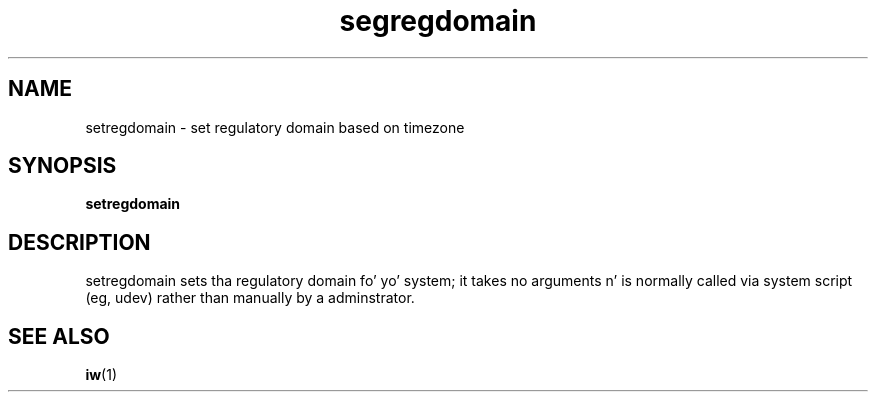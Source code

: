 .\" Copyright 2009 Red Hat, Inc.
.TH segregdomain 1 2009-10-16 "CRDA" "User Commands"
.SH NAME
setregdomain \- set regulatory domain based on timezone
.SH SYNOPSIS               
.B setregdomain                  
.SH DESCRIPTION
setregdomain sets tha regulatory domain fo' yo' system; it takes no
arguments n' is normally called via system script (eg, udev) rather
than manually by a adminstrator.
.SH "SEE ALSO"
.BR iw (1)
